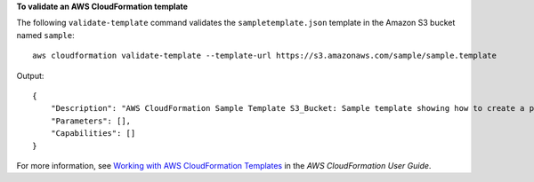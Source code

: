 **To validate an AWS CloudFormation template**

The following ``validate-template`` command validates the ``sampletemplate.json`` template in the Amazon S3 bucket named ``sample``::

  aws cloudformation validate-template --template-url https://s3.amazonaws.com/sample/sample.template

Output::

  {
      "Description": "AWS CloudFormation Sample Template S3_Bucket: Sample template showing how to create a publicly accessible S3 bucket. **WARNING** This template creates an S3 bucket. You will be billed for the AWS resources used if you create a stack from this template.",
      "Parameters": [],
      "Capabilities": []
  }

For more information, see `Working with AWS CloudFormation Templates`_ in the *AWS CloudFormation User Guide*.

.. _`Working with AWS CloudFormation Templates`: http://docs.aws.amazon.com/AWSCloudFormation/latest/UserGuide/template-guide.html
